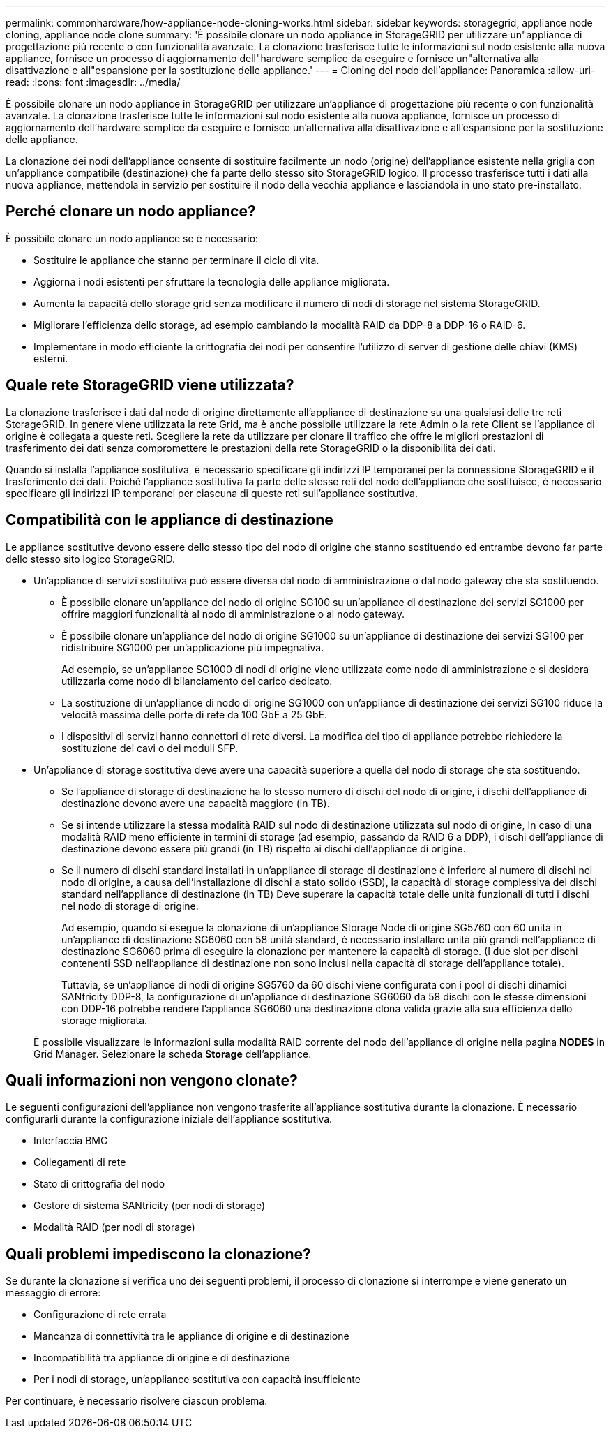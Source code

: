 ---
permalink: commonhardware/how-appliance-node-cloning-works.html 
sidebar: sidebar 
keywords: storagegrid, appliance node cloning, appliance node clone 
summary: 'È possibile clonare un nodo appliance in StorageGRID per utilizzare un"appliance di progettazione più recente o con funzionalità avanzate. La clonazione trasferisce tutte le informazioni sul nodo esistente alla nuova appliance, fornisce un processo di aggiornamento dell"hardware semplice da eseguire e fornisce un"alternativa alla disattivazione e all"espansione per la sostituzione delle appliance.' 
---
= Cloning del nodo dell'appliance: Panoramica
:allow-uri-read: 
:icons: font
:imagesdir: ../media/


[role="lead"]
È possibile clonare un nodo appliance in StorageGRID per utilizzare un'appliance di progettazione più recente o con funzionalità avanzate. La clonazione trasferisce tutte le informazioni sul nodo esistente alla nuova appliance, fornisce un processo di aggiornamento dell'hardware semplice da eseguire e fornisce un'alternativa alla disattivazione e all'espansione per la sostituzione delle appliance.

La clonazione dei nodi dell'appliance consente di sostituire facilmente un nodo (origine) dell'appliance esistente nella griglia con un'appliance compatibile (destinazione) che fa parte dello stesso sito StorageGRID logico. Il processo trasferisce tutti i dati alla nuova appliance, mettendola in servizio per sostituire il nodo della vecchia appliance e lasciandola in uno stato pre-installato.



== Perché clonare un nodo appliance?

È possibile clonare un nodo appliance se è necessario:

* Sostituire le appliance che stanno per terminare il ciclo di vita.
* Aggiorna i nodi esistenti per sfruttare la tecnologia delle appliance migliorata.
* Aumenta la capacità dello storage grid senza modificare il numero di nodi di storage nel sistema StorageGRID.
* Migliorare l'efficienza dello storage, ad esempio cambiando la modalità RAID da DDP-8 a DDP-16 o RAID-6.
* Implementare in modo efficiente la crittografia dei nodi per consentire l'utilizzo di server di gestione delle chiavi (KMS) esterni.




== Quale rete StorageGRID viene utilizzata?

La clonazione trasferisce i dati dal nodo di origine direttamente all'appliance di destinazione su una qualsiasi delle tre reti StorageGRID. In genere viene utilizzata la rete Grid, ma è anche possibile utilizzare la rete Admin o la rete Client se l'appliance di origine è collegata a queste reti. Scegliere la rete da utilizzare per clonare il traffico che offre le migliori prestazioni di trasferimento dei dati senza compromettere le prestazioni della rete StorageGRID o la disponibilità dei dati.

Quando si installa l'appliance sostitutiva, è necessario specificare gli indirizzi IP temporanei per la connessione StorageGRID e il trasferimento dei dati. Poiché l'appliance sostitutiva fa parte delle stesse reti del nodo dell'appliance che sostituisce, è necessario specificare gli indirizzi IP temporanei per ciascuna di queste reti sull'appliance sostitutiva.



== Compatibilità con le appliance di destinazione

Le appliance sostitutive devono essere dello stesso tipo del nodo di origine che stanno sostituendo ed entrambe devono far parte dello stesso sito logico StorageGRID.

* Un'appliance di servizi sostitutiva può essere diversa dal nodo di amministrazione o dal nodo gateway che sta sostituendo.
+
** È possibile clonare un'appliance del nodo di origine SG100 su un'appliance di destinazione dei servizi SG1000 per offrire maggiori funzionalità al nodo di amministrazione o al nodo gateway.
** È possibile clonare un'appliance del nodo di origine SG1000 su un'appliance di destinazione dei servizi SG100 per ridistribuire SG1000 per un'applicazione più impegnativa.
+
Ad esempio, se un'appliance SG1000 di nodi di origine viene utilizzata come nodo di amministrazione e si desidera utilizzarla come nodo di bilanciamento del carico dedicato.

** La sostituzione di un'appliance di nodo di origine SG1000 con un'appliance di destinazione dei servizi SG100 riduce la velocità massima delle porte di rete da 100 GbE a 25 GbE.
** I dispositivi di servizi hanno connettori di rete diversi. La modifica del tipo di appliance potrebbe richiedere la sostituzione dei cavi o dei moduli SFP.


* Un'appliance di storage sostitutiva deve avere una capacità superiore a quella del nodo di storage che sta sostituendo.
+
** Se l'appliance di storage di destinazione ha lo stesso numero di dischi del nodo di origine, i dischi dell'appliance di destinazione devono avere una capacità maggiore (in TB).
** Se si intende utilizzare la stessa modalità RAID sul nodo di destinazione utilizzata sul nodo di origine, In caso di una modalità RAID meno efficiente in termini di storage (ad esempio, passando da RAID 6 a DDP), i dischi dell'appliance di destinazione devono essere più grandi (in TB) rispetto ai dischi dell'appliance di origine.
** Se il numero di dischi standard installati in un'appliance di storage di destinazione è inferiore al numero di dischi nel nodo di origine, a causa dell'installazione di dischi a stato solido (SSD), la capacità di storage complessiva dei dischi standard nell'appliance di destinazione (in TB) Deve superare la capacità totale delle unità funzionali di tutti i dischi nel nodo di storage di origine.
+
Ad esempio, quando si esegue la clonazione di un'appliance Storage Node di origine SG5760 con 60 unità in un'appliance di destinazione SG6060 con 58 unità standard, è necessario installare unità più grandi nell'appliance di destinazione SG6060 prima di eseguire la clonazione per mantenere la capacità di storage. (I due slot per dischi contenenti SSD nell'appliance di destinazione non sono inclusi nella capacità di storage dell'appliance totale).

+
Tuttavia, se un'appliance di nodi di origine SG5760 da 60 dischi viene configurata con i pool di dischi dinamici SANtricity DDP-8, la configurazione di un'appliance di destinazione SG6060 da 58 dischi con le stesse dimensioni con DDP-16 potrebbe rendere l'appliance SG6060 una destinazione clona valida grazie alla sua efficienza dello storage migliorata.

+
È possibile visualizzare le informazioni sulla modalità RAID corrente del nodo dell'appliance di origine nella pagina *NODES* in Grid Manager. Selezionare la scheda *Storage* dell'appliance.







== Quali informazioni non vengono clonate?

Le seguenti configurazioni dell'appliance non vengono trasferite all'appliance sostitutiva durante la clonazione. È necessario configurarli durante la configurazione iniziale dell'appliance sostitutiva.

* Interfaccia BMC
* Collegamenti di rete
* Stato di crittografia del nodo
* Gestore di sistema SANtricity (per nodi di storage)
* Modalità RAID (per nodi di storage)




== Quali problemi impediscono la clonazione?

Se durante la clonazione si verifica uno dei seguenti problemi, il processo di clonazione si interrompe e viene generato un messaggio di errore:

* Configurazione di rete errata
* Mancanza di connettività tra le appliance di origine e di destinazione
* Incompatibilità tra appliance di origine e di destinazione
* Per i nodi di storage, un'appliance sostitutiva con capacità insufficiente


Per continuare, è necessario risolvere ciascun problema.
